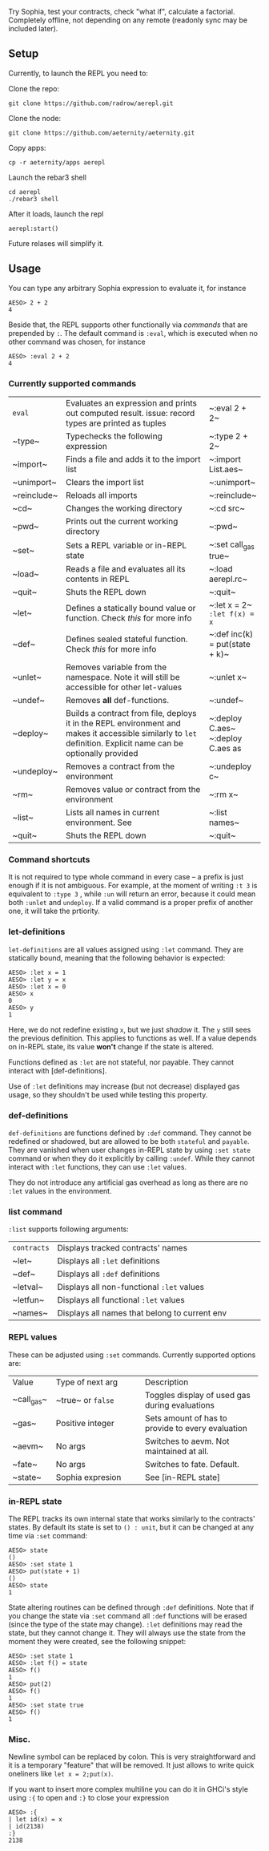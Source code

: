 #+TITILE: AEREPL
#+SUBTITLE: The Read-Eval-Print Loop for Sophia

Try Sophia, test your contracts, check "what if", calculate a factorial. Completely offline,
not depending on any remote (readonly sync may be included later).

** Setup

Currently, to launch the REPL you need to:

Clone the repo:
#+BEGIN_SRC
git clone https://github.com/radrow/aerepl.git
#+END_SRC

Clone the node:
#+BEGIN_SRC
git clone https://github.com/aeternity/aeternity.git
#+END_SRC


Copy apps:
#+BEGIN_SRC
cp -r aeternity/apps aerepl
#+END_SRC


Launch the rebar3 shell
#+BEGIN_SRC
cd aerepl
./rebar3 shell
#+END_SRC


After it loads, launch the repl
#+BEGIN_SRC
aerepl:start()
#+END_SRC

Future relases will simplify it.

** Usage

You can type any arbitrary Sophia expression to evaluate it, for instance
#+BEGIN_SRC
AESO> 2 + 2
4
#+END_SRC

Beside that, the REPL supports other functionally via /commands/ that are prepended by ~:~. The default command is ~:eval~, which is executed when no other command was chosen, for instance
#+BEGIN_SRC
AESO> :eval 2 + 2
4
#+END_SRC

*** Currently supported commands

+-------------+------------------------------------------------------------------------------------------------------------------------------------------------------------------------------------------------------------------------------------------------------------------------+-----------------------------------+
| ~eval~      |Evaluates an expression and prints out computed result. issue: record types are printed as tuples                                                                                                                                                                       |~:eval 2 + 2~                      |
+-------------+------------------------------------------------------------------------------------------------------------------------------------------------------------------------------------------------------------------------------------------------------------------------+-----------------------------------+
| ~type~      |Typechecks the following expression                                                                                                                                                                                                                                     |~:type 2 + 2~                      |
+-------------+------------------------------------------------------------------------------------------------------------------------------------------------------------------------------------------------------------------------------------------------------------------------+-----------------------------------+
| ~import~    |Finds a file and adds it to the import list                                                                                                                                                                                                                             |~:import List.aes~                 |
+-------------+------------------------------------------------------------------------------------------------------------------------------------------------------------------------------------------------------------------------------------------------------------------------+-----------------------------------+
| ~unimport~  |Clears the import list                                                                                                                                                                                                                                                  |~:unimport~                        |
+-------------+------------------------------------------------------------------------------------------------------------------------------------------------------------------------------------------------------------------------------------------------------------------------+-----------------------------------+
| ~reinclude~ |Reloads all imports                                                                                                                                                                                                                                                     |~:reinclude~                       |
+-------------+------------------------------------------------------------------------------------------------------------------------------------------------------------------------------------------------------------------------------------------------------------------------+-----------------------------------+
| ~cd~        |Changes the working directory                                                                                                                                                                                                                                           |~:cd src~                          |
+-------------+------------------------------------------------------------------------------------------------------------------------------------------------------------------------------------------------------------------------------------------------------------------------+-----------------------------------+
| ~pwd~       |Prints out the current working directory                                                                                                                                                                                                                                |~:pwd~                             |
+-------------+------------------------------------------------------------------------------------------------------------------------------------------------------------------------------------------------------------------------------------------------------------------------+-----------------------------------+
| ~set~       |Sets a REPL variable or in-REPL state                                                                                                                                                                                                                                   |~:set call_gas true~               |
+-------------+------------------------------------------------------------------------------------------------------------------------------------------------------------------------------------------------------------------------------------------------------------------------+-----------------------------------+
| ~load~      |Reads a file and evaluates all its contents in REPL                                                                                                                                                                                                                     |~:load aerepl.rc~                  |
+-------------+------------------------------------------------------------------------------------------------------------------------------------------------------------------------------------------------------------------------------------------------------------------------+-----------------------------------+
| ~quit~      |Shuts the REPL down                                                                                                                                                                                                                                                     |~:quit~                            |
+-------------+------------------------------------------------------------------------------------------------------------------------------------------------------------------------------------------------------------------------------------------------------------------------+-----------------------------------+
| ~let~       |Defines a statically bound value or function. Check [[let-definitions][this]] for more info                                                                                                                                                                             |~:let x = 2~ ~:let f(x) = x~       |
+-------------+------------------------------------------------------------------------------------------------------------------------------------------------------------------------------------------------------------------------------------------------------------------------+-----------------------------------+
| ~def~       |Defines sealed stateful function. Check [[def-definitions][this]] for more info                                                                                                                                                                                         |~:def inc(k) = put(state + k)~     |
+-------------+------------------------------------------------------------------------------------------------------------------------------------------------------------------------------------------------------------------------------------------------------------------------+-----------------------------------+
| ~unlet~     |Removes variable from the namespace. Note it will still be accessible for other let-values                                                                                                                                                                              |~:unlet x~                         |
+-------------+------------------------------------------------------------------------------------------------------------------------------------------------------------------------------------------------------------------------------------------------------------------------+-----------------------------------+
| ~undef~     |Removes *all* def-functions.                                                                                                                                                                                                                                            |~:undef~                           |
+-------------+------------------------------------------------------------------------------------------------------------------------------------------------------------------------------------------------------------------------------------------------------------------------+-----------------------------------+
| ~deploy~    |Builds a contract from file, deploys it in the REPL environment and makes it accessible similarly to ~let~ definition. Explicit name can be optionally provided                                                                                                         |~:deploy C.aes~ ~:deploy C.aes as  |
+-------------+------------------------------------------------------------------------------------------------------------------------------------------------------------------------------------------------------------------------------------------------------------------------+-----------------------------------+
| ~undeploy~  |Removes a contract from the environment                                                                                                                                                                                                                                 |~:undeploy c~                      |
+-------------+------------------------------------------------------------------------------------------------------------------------------------------------------------------------------------------------------------------------------------------------------------------------+-----------------------------------+
| ~rm~        |Removes value or contract from the environment                                                                                                                                                                                                                          |~:rm x~                            |
+-------------+------------------------------------------------------------------------------------------------------------------------------------------------------------------------------------------------------------------------------------------------------------------------+-----------------------------------+
| ~list~      |Lists all names in current environment. See                                                                                                                                                                                                                             |~:list names~                      |
+-------------+------------------------------------------------------------------------------------------------------------------------------------------------------------------------------------------------------------------------------------------------------------------------+-----------------------------------+
| ~quit~      |Shuts the REPL down                                                                                                                                                                                                                                                     |~:quit~                            |
+-------------+------------------------------------------------------------------------------------------------------------------------------------------------------------------------------------------------------------------------------------------------------------------------+-----------------------------------+


*** Command shortcuts

It is not required to type whole command in every case – a prefix is just enough if it is not ambiguous.
For example, at the moment of writing ~:t 3~ is equivalent to ~:type 3~ , while ~:un~ will return an
error, because it could mean both ~:unlet~ and ~undeploy~. If a valid command is a proper prefix of another
one, it will take the prtiority.

*** let-definitions

~let-definitions~ are all values assigned using ~:let~ command. They are statically bound, meaning that
the following behavior is expected:
#+BEGIN_SRC
AESO> :let x = 1
AESO> :let y = x
AESO> :let x = 0
AESO> x
0
AESO> y
1
#+END_SRC
Here, we do not redefine existing ~x~, but we just /shadow/ it. The ~y~ still sees the previous definition.
This applies to functions as well. If a value depends on in-REPL state, its value *won't* change if the state
is altered.

Functions defined as ~:let~ are not stateful, nor payable. They cannot interact with [def-definitions].

Use of ~:let~ definitions may increase (but not decrease) displayed gas usage, so they shouldn't be used while
testing this property.

*** def-definitions

~def-definitions~ are functions defined by ~:def~ command. They cannot be redefined or shadowed, but are allowed to
be both ~stateful~ and ~payable~. They are vanished when user changes in-REPL state by using ~:set state~ command or
when they do it explicitly by calling ~:undef~. While they cannot interact with ~:let~  functions, they can use ~:let~ values.

They do not introduce any artificial gas overhead as long as there are no ~:let~ values in the environment.


*** list command

~:list~ supports following arguments:

+-------------------+----------------------------------------------------------------------------------------------------------------------------------+
| ~contracts~       | Displays tracked contracts' names                                                                                                |
|                   |                                                                                                                                  |
+-------------------+----------------------------------------------------------------------------------------------------------------------------------+
| ~let~             | Displays all ~:let~ definitions                                                                                                  |
|                   |                                                                                                                                  |
+-------------------+----------------------------------------------------------------------------------------------------------------------------------+
| ~def~             | Displays all ~:def~ definitions                                                                                                  |
|                   |                                                                                                                                  |
+-------------------+----------------------------------------------------------------------------------------------------------------------------------+
| ~letval~          | Displays all non-functional ~:let~ values                                                                                        |
|                   |                                                                                                                                  |
+-------------------+----------------------------------------------------------------------------------------------------------------------------------+
| ~letfun~          | Displays all functional ~:let~ values                                                                                            |
|                   |                                                                                                                                  |
+-------------------+----------------------------------------------------------------------------------------------------------------------------------+
| ~names~           | Displays all names that belong to current env                                                                                    |
|                   |                                                                                                                                  |
+-------------------+----------------------------------------------------------------------------------------------------------------------------------+

*** REPL values

These can be adjusted using ~:set~ commands. Currently supported options are:

+------------------------------+------------------------------------------------------------+--------------------------------------------------------------------------------+
| Value                        | Type of next arg                                           | Description                                                                    |
+------------------------------+------------------------------------------------------------+--------------------------------------------------------------------------------+
| ~call_gas~                   | ~true~ or ~false~                                          | Toggles display of used gas during evaluations                                 |
|                              |                                                            |                                                                                |
+------------------------------+------------------------------------------------------------+--------------------------------------------------------------------------------+
| ~gas~                        | Positive integer                                           | Sets amount of has to provide to every evaluation                              |
|                              |                                                            |                                                                                |
+------------------------------+------------------------------------------------------------+--------------------------------------------------------------------------------+
| ~aevm~                       | No args                                                    | Switches to aevm. Not maintained at all.                                       |
|                              |                                                            |                                                                                |
+------------------------------+------------------------------------------------------------+--------------------------------------------------------------------------------+
| ~fate~                       | No args                                                    | Switches to fate. Default.                                                     |
+------------------------------+------------------------------------------------------------+--------------------------------------------------------------------------------+
| ~state~                      | Sophia expresion                                           | See [in-REPL state]                                                            |
+------------------------------+------------------------------------------------------------+--------------------------------------------------------------------------------+

*** in-REPL state

The REPL tracks its own internal state that works similarly to the contracts' states. By default its state is set to ~() : unit~, but it can be changed at any time via ~:set~ command:
#+BEGIN_SRC
AESO> state
()
AESO> :set state 1
AESO> put(state + 1)
()
AESO> state
1
#+END_SRC

State altering routines can be defined through ~:def~ definitions. Note that if you change the state via ~:set~ command all ~:def~ functions will be erased (since the type of the state may change). ~:let~ definitions may read the state, but they cannot change it. They will always use the state from the moment they were created, see the following snippet:
#+BEGIN_SRC
AESO> :set state 1
AESO> :let f() = state
AESO> f()
1
AESO> put(2)
AESO> f()
1
AESO> :set state true
AESO> f()
1
#+END_SRC

*** Misc.

Newline symbol can be replaced by colon. This is very straightforward and it is a temporary "feature" that will be removed. It just allows to write quick oneliners like ~let x = 2;put(x)~.

If you want to insert more complex multiline you can do it in GHCi's style using ~:{~ to open and ~:}~ to close your expression
#+BEGIN_SRC
AESO> :{
| let id(x) = x
| id(2138)
:}
2138
#+END_SRC
